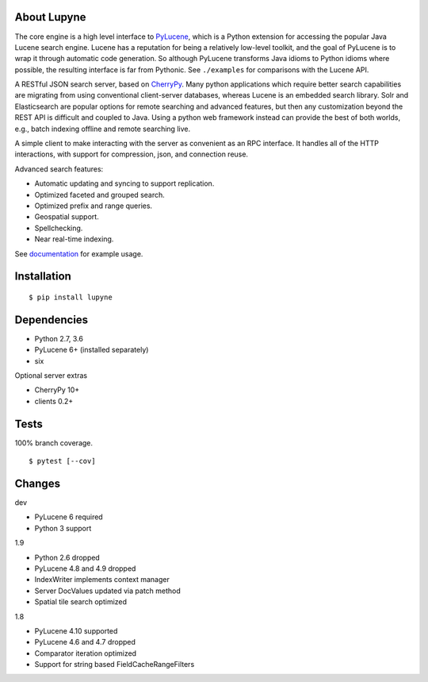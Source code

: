About Lupyne
==================
.. image:: https://img.shields.io/pypi/v/lupyne.svg
   :target: https://pypi.python.org/pypi/lupyne/
.. image:: https://img.shields.io/pypi/pyversions/lupyne.svg
.. image:: https://img.shields.io/pypi/status/lupyne.svg
.. image:: https://api.shippable.com/projects/56059e3e1895ca4474182ec3/badge?branch=master
   :target: https://app.shippable.com/github/coady/lupyne
.. image:: https://api.shippable.com/projects/56059e3e1895ca4474182ec3/coverageBadge?branch=master
   :target: https://app.shippable.com/github/coady/lupyne

The core engine is a high level interface to `PyLucene`_, which is a Python extension for accessing the popular Java Lucene search engine.
Lucene has a reputation for being a relatively low-level toolkit, and the goal of PyLucene is to wrap it through automatic code generation.
So although PyLucene transforms Java idioms to Python idioms where possible, the resulting interface is far from Pythonic.
See ``./examples`` for comparisons with the Lucene API.

A RESTful JSON search server, based on `CherryPy`_.
Many python applications which require better search capabilities are migrating from using conventional client-server databases,
whereas Lucene is an embedded search library.  Solr and Elasticsearch are popular options for remote searching and advanced features,
but then any customization beyond the REST API is difficult and coupled to Java.
Using a python web framework instead can provide the best of both worlds, e.g., batch indexing offline and remote searching live.

A simple client to make interacting with the server as convenient as an RPC interface.
It handles all of the HTTP interactions, with support for compression, json, and connection reuse.

Advanced search features:

* Automatic updating and syncing to support replication.
* Optimized faceted and grouped search.
* Optimized prefix and range queries.
* Geospatial support.
* Spellchecking.
* Near real-time indexing.

See `documentation`_ for example usage.

Installation
==================
::

   $ pip install lupyne

Dependencies
==================
* Python 2.7, 3.6
* PyLucene 6+     (installed separately)
* six

Optional server extras

* CherryPy 10+
* clients 0.2+

Tests
==================
100% branch coverage. ::

   $ pytest [--cov]

Changes
==================
dev

* PyLucene 6 required
* Python 3 support

1.9

* Python 2.6 dropped
* PyLucene 4.8 and 4.9 dropped
* IndexWriter implements context manager
* Server DocValues updated via patch method
* Spatial tile search optimized

1.8

* PyLucene 4.10 supported
* PyLucene 4.6 and 4.7 dropped
* Comparator iteration optimized
* Support for string based FieldCacheRangeFilters

.. _PyLucene is dormant: http://mail-archives.apache.org/mod_mbox/lucene-pylucene-dev/201506.mbox/%3calpine.OSX.2.01.1506010952020.53725@yuzu.local%3e
.. _PyLucene: http://lucene.apache.org/pylucene/
.. _CherryPy: http://cherrypy.org
.. _documentation: http://pythonhosted.org/lupyne/

